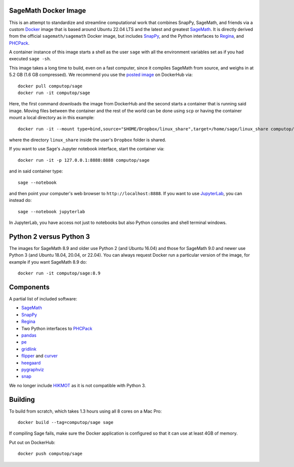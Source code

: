 SageMath Docker Image
=====================

This is an attempt to standardize and streamline computational work
that combines SnapPy, SageMath, and friends via a custom `Docker
<http://www.docker.com>`_ image that is based around Ubuntu 22.04 LTS
and the latest and greatest `SageMath <http://sagemath.org>`_. It is
directly derived from the official ``sagemath/sagemath`` Docker
image, but includes `SnapPy <http://bitbucket.org/t3m/snappy>`_, and
the Python interfaces to `Regina <http://regina-normal.github.io/>`_,
and `PHCPack <http://homepages.math.uic.edu/~jan/>`_.

A container instance of this image starts a shell as the user ``sage``
with all the environment variables set as if you had executed ``sage
-sh``.

This image takes a long time to build, even on a fast computer, since
it compiles SageMath from source, and weighs in at 5.2 GB (1.6
GB compressed). We recommend you use the `posted image
<http://hub.docker.com/r/computop/sage/>`_ on DockerHub via::

  docker pull computop/sage
  docker run -it computop/sage

Here, the first command downloads the image from DockerHub and the
second starts a container that is running said image.  Moving files
between the container and the rest of the world can be done using
``scp`` or having the container mount a local directory as in this example::

  docker run -it --mount type=bind,source="$HOME/Dropbox/linux_share",target=/home/sage/linux_share computop/sage

where the directory ``linux_share`` inside the user's ``Dropbox`` folder is
shared.

If you want to use Sage's Jupyter notebook interface, start the
container via::

  docker run -it -p 127.0.0.1:8888:8888 computop/sage

and in said container type::

  sage --notebook

and then point your computer's web browser to
``http://localhost:8888``.  If you want to use `JupyterLab
<https://jupyterlab.readthedocs.io/en/stable/>`_, you can instead do::

   sage --notebook jupyterlab

In JupyterLab, you have access not just to notebooks but also Python
consoles and shell terminal windows.

Python 2 versus Python 3
========================

The images for SageMath 8.9 and older use Python 2 (and Ubuntu 16.04)
and those for SageMath 9.0 and newer use Python 3 (and Ubuntu 18.04,
20.04, or 22.04).  You can always request Docker run a particular
version of the image, for example if you want SageMath 8.9 do::

  docker run -it computop/sage:8.9

Components
==========

A partial list of included software:

* `SageMath <http://sagemath.org>`_
* `SnapPy <http://snappy.computop.org>`_
* `Regina <http://regina-normal.github.io/>`_
* Two Python interfaces to `PHCPack
  <http://homepages.math.uic.edu/~jan/>`_
* `pandas <http://pandas.pydata.org/>`_
* `pe <http://bitbucket.org/t3m/pe>`_
* `gridlink <http://bitbucket.org/t3m/gridlink>`_
* `flipper <http://flipper.readthedocs.io>`_ and `curver <http://curver.readthedocs.io>`_
* `heegaard <http://bitbucket.org/t3m/heegaard>`_
* `pygraphviz <http://pygraphviz.github.io/>`_
* `snap <http://snap-pari.sourceforge.net>`_

We no longer include `HIKMOT
<http://www.oishi.info.waseda.ac.jp/~takayasu/hikmot/>`_ as it is not
compatible with Python 3.

Building
========

To build from scratch, which takes 1.3 hours using all 8 cores on a Mac
Pro::

  docker build --tag=computop/sage sage

If compiling Sage fails, make sure the Docker application is
configured so that it can use at least 4GB of memory.

Put out on DockerHub::

  docker push computop/sage
